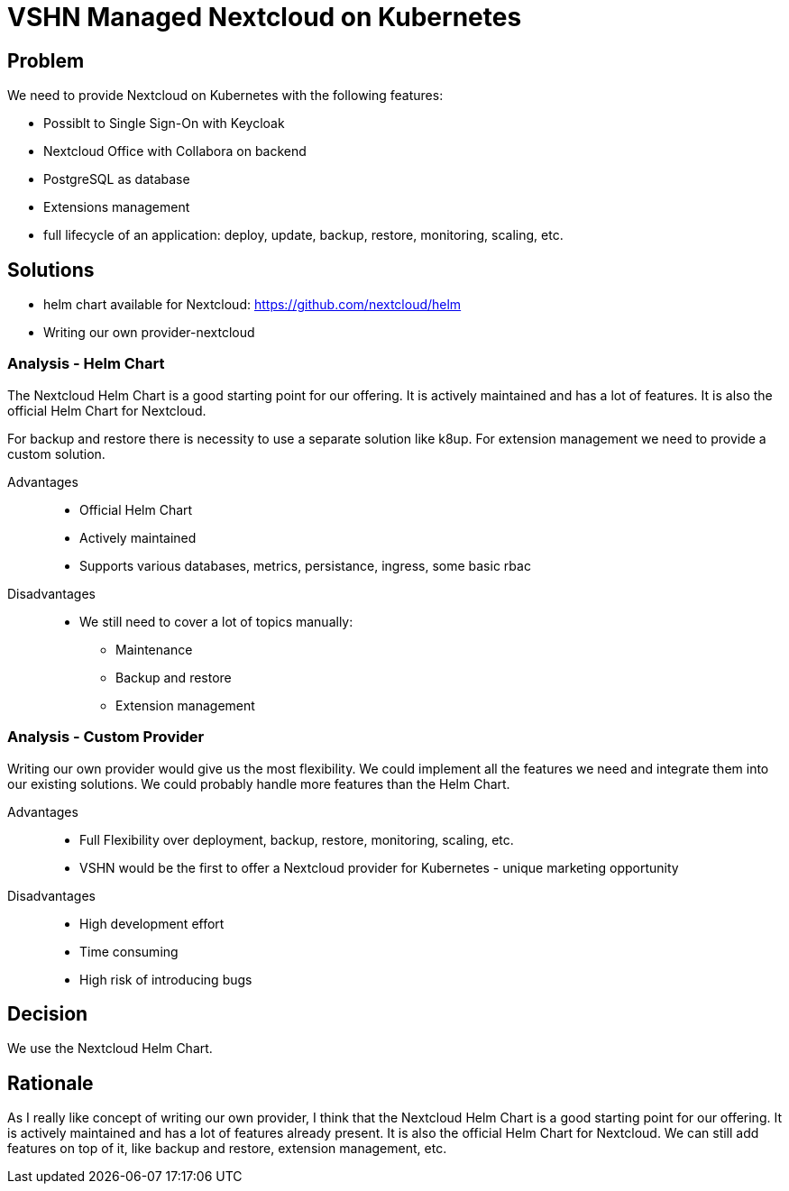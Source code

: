 = VSHN Managed Nextcloud on Kubernetes

== Problem

We need to provide Nextcloud on Kubernetes with the following features:

* Possiblt to Single Sign-On with Keycloak
* Nextcloud Office with Collabora on backend
* PostgreSQL as database
* Extensions management
* full lifecycle of an application: deploy, update, backup, restore, monitoring, scaling, etc.


== Solutions

- helm chart available for Nextcloud: https://github.com/nextcloud/helm
- Writing our own provider-nextcloud 

=== Analysis - Helm Chart

The Nextcloud Helm Chart is a good starting point for our offering. It is actively maintained and has a lot of features. It is also the official Helm Chart for Nextcloud.

For backup and restore there is necessity to use a separate solution like k8up.
For extension management we need to provide a custom solution.

Advantages::

* Official Helm Chart
* Actively maintained
* Supports various databases, metrics, persistance, ingress, some basic rbac

Disadvantages::

* We still need to cover a lot of topics manually:
** Maintenance
** Backup and restore
** Extension management

=== Analysis - Custom Provider

Writing our own provider would give us the most flexibility. We could implement all the features we need and integrate them into our existing solutions. We could probably handle more features than the Helm Chart.

Advantages::

* Full Flexibility over deployment, backup, restore, monitoring, scaling, etc.
* VSHN would be the first to offer a Nextcloud provider for Kubernetes - unique marketing opportunity

Disadvantages::

* High development effort
* Time consuming
* High risk of introducing bugs

== Decision

We use the Nextcloud Helm Chart.

== Rationale

As I really like concept of writing our own provider, I think that the Nextcloud Helm Chart is a good starting point for our offering. It is actively maintained and has a lot of features already present. It is also the official Helm Chart for Nextcloud. We can still add features on top of it, like backup and restore, extension management, etc. 